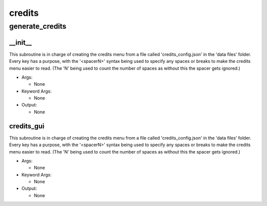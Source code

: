 credits
==========

generate_credits
----------
__init__
__________
This subroutine is in charge of creating the credits menu from a file called 'credits_config.json' in the 'data files' folder. Every key has a purpose, with the '<spacerN>' syntax being used to specify any spaces or breaks to make the credits menu easier to read. (The 'N' being used to count the number of spaces as without this the spacer gets ignored.)

* Args:

  * None

* Keyword Args:

  * None

* Output:

  * None

credits_gui
__________
This subroutine is in charge of creating the credits menu from a file called 'credits_config.json' in the 'data files' folder. Every key has a purpose, with the '<spacerN>' syntax being used to specify any spaces or breaks to make the credits menu easier to read. (The 'N' being used to count the number of spaces as without this the spacer gets ignored.)

* Args:

  * None

* Keyword Args:

  * None

* Output:

  * None


